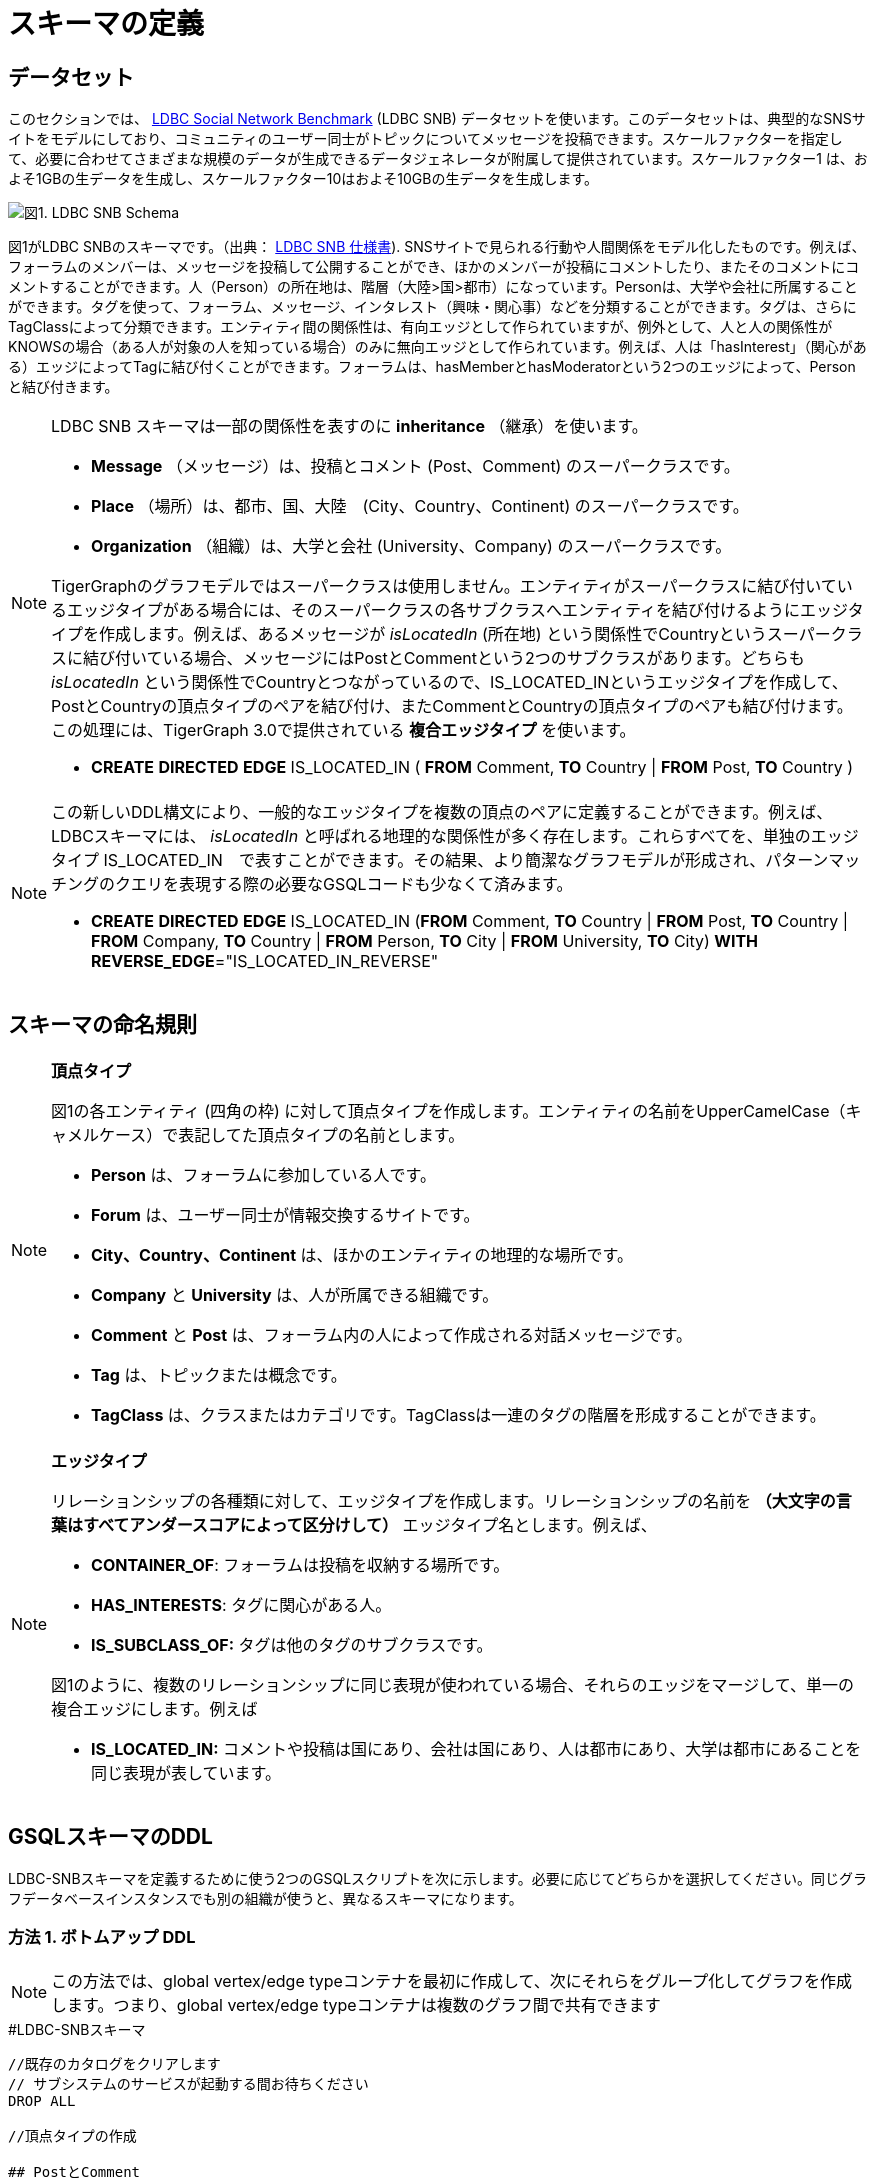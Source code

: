 = スキーマの定義

== データセット

このセクションでは、 http://ldbcouncil.org/developer/snb[LDBC Social Network Benchmark] (LDBC SNB) データセットを使います。このデータセットは、典型的なSNSサイトをモデルにしており、コミュニティのユーザー同士がトピックについてメッセージを投稿できます。スケールファクターを指定して、必要に合わせてさまざまな規模のデータが生成できるデータジェネレータが附属して提供されています。スケールファクター1 は、およそ1GBの生データを生成し、スケールファクター10はおよそ10GBの生データを生成します。

image::screen-shot-2019-05-15-at-5.05.00-pm.png[図1. LDBC SNB Schema]

図1がLDBC SNBのスキーマです。（出典： http://ldbc.github.io/ldbc_snb_docs/ldbc-snb-specification.pdf[LDBC SNB 仕様書]). SNSサイトで見られる行動や人間関係をモデル化したものです。例えば、フォーラムのメンバーは、メッセージを投稿して公開することができ、ほかのメンバーが投稿にコメントしたり、またそのコメントにコメントすることができます。人（Person）の所在地は、階層（大陸>国>都市）になっています。Personは、大学や会社に所属することができます。タグを使って、フォーラム、メッセージ、インタレスト（興味・関心事）などを分類することができます。タグは、さらにTagClassによって分類できます。エンティティ間の関係性は、有向エッジとして作られていますが、例外として、人と人の関係性がKNOWSの場合（ある人が対象の人を知っている場合）のみに無向エッジとして作られています。例えば、人は「hasInterest」（関心がある）エッジによってTagに結び付くことができます。フォーラムは、hasMemberとhasModeratorという2つのエッジによって、Personと結び付きます。

[NOTE]
====
LDBC SNB スキーマは一部の関係性を表すのに *inheritance* （継承）を使います。

* *Message* （メッセージ）は、投稿とコメント (Post、Comment) のスーパークラスです。
* *Place* （場所）は、都市、国、大陸　(City、Country、Continent) のスーパークラスです。
* *Organization* （組織）は、大学と会社 (University、Company) のスーパークラスです。

TigerGraphのグラフモデルではスーパークラスは使用しません。エンティティがスーパークラスに結び付いているエッジタイプがある場合には、そのスーパークラスの各サブクラスへエンティティを結び付けるようにエッジタイプを作成します。例えば、あるメッセージが _isLocatedIn_  (所在地) という関係性でCountryというスーパークラスに結び付いている場合、メッセージにはPostとCommentという2つのサブクラスがあります。どちらも _isLocatedIn_ という関係性でCountryとつながっているので、IS_LOCATED_INというエッジタイプを作成して、PostとCountryの頂点タイプのペアを結び付け、またCommentとCountryの頂点タイプのペアも結び付けます。この処理には、TigerGraph 3.0で提供されている **複合エッジタイプ** を使います。

* *CREATE* *DIRECTED* *EDGE* IS_LOCATED_IN ( *FROM* Comment, *TO* Country                                                                              | *FROM* Post,          *TO* Country )
====

[NOTE]
====
この新しいDDL構文により、一般的なエッジタイプを複数の頂点のペアに定義することができます。例えば、LDBCスキーマには、 _isLocatedIn_ と呼ばれる地理的な関係性が多く存在します。これらすべてを、単独のエッジタイプ IS_LOCATED_IN　で表すことができます。その結果、より簡潔なグラフモデルが形成され、パターンマッチングのクエリを表現する際の必要なGSQLコードも少なくて済みます。

* *CREATE* *DIRECTED* *EDGE* IS_LOCATED_IN (*FROM* Comment, *TO* Country | *FROM* Post, *TO* Country | *FROM* Company, *TO* Country | *FROM* Person, *TO* City | *FROM* University, *TO* City) *WITH* *REVERSE_EDGE*="IS_LOCATED_IN_REVERSE"
====

== スキーマの命名規則

[NOTE]
====
**頂点タイプ**

図1の各エンティティ (四角の枠) に対して頂点タイプを作成します。エンティティの名前をUpperCamelCase（キャメルケース）で表記してた頂点タイプの名前とします。

* *Person* は、フォーラムに参加している人です。
* *Forum* は、ユーザー同士が情報交換するサイトです。
* **City、Country、Continent** は、ほかのエンティティの地理的な場所です。
* *Company* と *University* は、人が所属できる組織です。
* *Comment* と *Post* は、フォーラム内の人によって作成される対話メッセージです。
* *Tag* は、トピックまたは概念です。
* *TagClass* は、クラスまたはカテゴリです。TagClassは一連のタグの階層を形成することができます。
====

[NOTE]
====
*エッジタイプ*

リレーションシップの各種類に対して、エッジタイプを作成します。リレーションシップの名前を **（大文字の言葉はすべてアンダースコアによって区分けして）** エッジタイプ名とします。例えば、

* *CONTAINER_OF*: フォーラムは投稿を収納する場所です。
* *HAS_INTERESTS*: タグに関心がある人。
* *IS_SUBCLASS_OF:* タグは他のタグのサブクラスです。

図1のように、複数のリレーションシップに同じ表現が使われている場合、それらのエッジをマージして、単一の複合エッジにします。例えば

* *IS_LOCATED_IN:* コメントや投稿は国にあり、会社は国にあり、人は都市にあり、大学は都市にあることを同じ表現が表しています。
====

== GSQLスキーマのDDL

LDBC-SNBスキーマを定義するために使う2つのGSQLスクリプトを次に示します。必要に応じてどちらかを選択してください。同じグラフデータベースインスタンスでも別の組織が使うと、異なるスキーマになります。

=== 方法 1. ボトムアップ DDL

[NOTE]
====
この方法では、global vertex/edge typeコンテナを最初に作成して、次にそれらをグループ化してグラフを作成します。つまり、global vertex/edge typeコンテナは複数のグラフ間で共有できます
====

.#LDBC-SNBスキーマ

[source,gsql]
----
//既存のカタログをクリアします
// サブシステムのサービスが起動する間お待ちください
DROP ALL

//頂点タイプの作成

## PostとComment
CREATE VERTEX Comment (PRIMARY_ID id UINT, creationDate DATETIME, locationIP STRING,
    browserUsed STRING, content STRING, length UINT) WITH primary_id_as_attribute="TRUE"
CREATE VERTEX Post (PRIMARY_ID id UINT, imageFile STRING, creationDate DATETIME,
    locationIP STRING, browserUsed STRING, lang STRING, content STRING,
    length UINT) WITH primary_id_as_attribute="TRUE"
## 組織
CREATE VERTEX Company (PRIMARY_ID id UINT, name STRING, url STRING) WITH primary_id_as_attribute="TRUE"
CREATE VERTEX University (PRIMARY_ID id UINT, name STRING, url STRING) WITH primary_id_as_attribute="TRUE"
## 場所
CREATE VERTEX City (PRIMARY_ID id UINT, name STRING, url STRING) WITH primary_id_as_attribute="TRUE"
CREATE VERTEX Country (PRIMARY_ID id UINT, name STRING, url STRING) WITH primary_id_as_attribute="TRUE"
CREATE VERTEX Continent (PRIMARY_ID id UINT, name STRING, url STRING) WITH primary_id_as_attribute="TRUE"
## その他
CREATE VERTEX Forum (PRIMARY_ID id UINT, title STRING, creationDate DATETIME) WITH primary_id_as_attribute="TRUE"
CREATE VERTEX Person (PRIMARY_ID id UINT, firstName STRING, lastName STRING, gender STRING, birthday DATETIME,
   creationDate DATETIME, locationIP STRING, browserUsed STRING, speaks set<STRING>, email set<STRING>)
   WITH primary_id_as_attribute="TRUE"
CREATE VERTEX Tag (PRIMARY_ID id UINT, name STRING, url STRING) WITH primary_id_as_attribute="TRUE"
CREATE VERTEX TagClass (PRIMARY_ID id UINT, name STRING, url STRING) WITH primary_id_as_attribute="TRUE"

// エッジタイプの作成
CREATE DIRECTED EDGE CONTAINER_OF (FROM Forum, TO Post) WITH REVERSE_EDGE="CONTAINER_OF_REVERSE"
CREATE DIRECTED EDGE HAS_CREATOR (FROM Comment|Post, TO Person) WITH REVERSE_EDGE="HAS_CREATOR_REVERSE"
CREATE DIRECTED EDGE HAS_INTEREST (FROM Person, TO Tag) WITH REVERSE_EDGE="HAS_INTEREST_REVERSE"
CREATE DIRECTED EDGE HAS_MEMBER (FROM Forum, TO Person, joinDate DATETIME) WITH REVERSE_EDGE="HAS_MEMBER_REVERSE"
CREATE DIRECTED EDGE HAS_MODERATOR (FROM Forum, TO Person) WITH REVERSE_EDGE="HAS_MODERATOR_REVERSE"
CREATE DIRECTED EDGE HAS_TAG (FROM Comment|Post|Forum, TO Tag) WITH REVERSE_EDGE="HAS_TAG_REVERSE"
CREATE DIRECTED EDGE HAS_TYPE (FROM Tag, TO TagClass) WITH REVERSE_EDGE="HAS_TYPE_REVERSE"
CREATE DIRECTED EDGE IS_LOCATED_IN (FROM Comment, TO Country
                                  | FROM Post, TO Country
                                  | FROM Company, TO Country
                                  | FROM Person, TO City
                                  | FROM University, TO City) WITH REVERSE_EDGE="IS_LOCATED_IN_REVERSE"
CREATE DIRECTED EDGE IS_PART_OF (FROM City, TO Country
                               | FROM Country, TO Continent) WITH REVERSE_EDGE="IS_PART_OF_REVERSE"
CREATE DIRECTED EDGE IS_SUBCLASS_OF (FROM TagClass, TO TagClass) WITH REVERSE_EDGE="IS_SUBCLASS_OF_REVERSE"
CREATE UNDIRECTED EDGE KNOWS (FROM Person, TO Person, creationDate DATETIME)
CREATE DIRECTED EDGE LIKES (FROM Person, TO Comment|Post, creationDate DATETIME) WITH REVERSE_EDGE="LIKES_REVERSE"
CREATE DIRECTED EDGE REPLY_OF (FROM Comment, TO Comment|Post) WITH REVERSE_EDGE="REPLY_OF_REVERSE"
CREATE DIRECTED EDGE STUDY_AT (FROM Person, TO University, classYear INT) WITH REVERSE_EDGE="STUDY_AT_REVERSE"
CREATE DIRECTED EDGE WORK_AT (FROM Person, TO Company, workFrom INT) WITH REVERSE_EDGE="WORK_AT_REVERSE"

//グラフタイプの作成
CREATE GRAPH ldbc_snb (*)
----



=== 方法 2. トップダウン DDL

[NOTE]
====
この方法では、空のグラフを先に作成して、次にlocal vertex/edge typeコンテナが、スキーマ変更ジョブによって空のグラフに追加されます。この方法で追加されたvertex/edge type コンテナは、グラフ固有のものになり、ほかのグラフから見ることはできません。
====

.#LDBC-SNBスキーマ

[source,gsql]
----
//既存のカタログをクリアします
// サブシステムのサービスが起動する間お待ちください
DROP ALL

# 1. グラフの作成
CREATE GRAPH ldbc_snb ()

# 2. schema_change jobを作成してすべてのvertex/edge typeを含みます
CREATE SCHEMA_CHANGE JOB change_schema_of_ldbc  FOR GRAPH ldbc_snb {

  ## PostとComment
  ADD VERTEX Comment (PRIMARY_ID id UINT, creationDate DATETIME, locationIP STRING,
    browserUsed STRING, content STRING, length UINT) WITH primary_id_as_attribute="TRUE";

  ADD VERTEX Post (PRIMARY_ID id UINT, imageFile STRING, creationDate DATETIME,
    locationIP STRING, browserUsed STRING, lang STRING, content STRING,
    length UINT) WITH primary_id_as_attribute="TRUE";
  ## 組織
  ADD VERTEX Company (PRIMARY_ID id UINT, name STRING, url STRING) WITH primary_id_as_attribute="TRUE";
  ADD VERTEX University (PRIMARY_ID id UINT, name STRING, url STRING) WITH primary_id_as_attribute="TRUE";
  ## 場所
  ADD VERTEX City (PRIMARY_ID id UINT, name STRING, url STRING) WITH primary_id_as_attribute="TRUE";
  ADD VERTEX Country (PRIMARY_ID id UINT, name STRING, url STRING) WITH primary_id_as_attribute="TRUE";
  ADD VERTEX Continent (PRIMARY_ID id UINT, name STRING, url STRING) WITH primary_id_as_attribute="TRUE";
  ## その他
  ADD  VERTEX Forum (PRIMARY_ID id UINT, title STRING, creationDate DATETIME) WITH primary_id_as_attribute="TRUE";
  ADD  VERTEX Person (PRIMARY_ID id UINT, firstName STRING, lastName STRING, gender STRING, birthday DATETIME,
   creationDate DATETIME, locationIP STRING, browserUsed STRING, speaks set<STRING>, email set<STRING>)
   WITH primary_id_as_attribute="TRUE";
  ADD VERTEX Tag (PRIMARY_ID id UINT, name STRING, url STRING) WITH primary_id_as_attribute="TRUE";
  ADD VERTEX TagClass (PRIMARY_ID id UINT, name STRING, url STRING) WITH primary_id_as_attribute="TRUE";

  // エッジタイプの作成
  ADD DIRECTED EDGE CONTAINER_OF (FROM Forum, TO Post) WITH REVERSE_EDGE="CONTAINER_OF_REVERSE";
  ADD  DIRECTED EDGE HAS_CREATOR (FROM Comment|Post, TO Person) WITH REVERSE_EDGE="HAS_CREATOR_REVERSE";
  ADD  DIRECTED EDGE HAS_INTEREST (FROM Person, TO Tag) WITH REVERSE_EDGE="HAS_INTEREST_REVERSE";
  ADD DIRECTED EDGE HAS_MEMBER (FROM Forum, TO Person, joinDate DATETIME) WITH REVERSE_EDGE="HAS_MEMBER_REVERSE";
  ADD DIRECTED EDGE HAS_MODERATOR (FROM Forum, TO Person) WITH REVERSE_EDGE="HAS_MODERATOR_REVERSE";
  ADD DIRECTED EDGE HAS_TAG (FROM Comment|Post|Forum, TO Tag) WITH REVERSE_EDGE="HAS_TAG_REVERSE";
  ADD DIRECTED EDGE HAS_TYPE (FROM Tag, TO TagClass) WITH REVERSE_EDGE="HAS_TYPE_REVERSE";
  ADD  DIRECTED EDGE IS_LOCATED_IN (FROM Comment, TO Country
                                  | FROM Post, TO Country
                                  | FROM Company, TO Country
                                  | FROM Person, TO City
                                  | FROM University, TO City) WITH REVERSE_EDGE="IS_LOCATED_IN_REVERSE";
  ADD DIRECTED EDGE IS_PART_OF (FROM City, TO Country
                               | FROM Country, TO Continent) WITH REVERSE_EDGE="IS_PART_OF_REVERSE";
  ADD DIRECTED EDGE IS_SUBCLASS_OF (FROM TagClass, TO TagClass) WITH REVERSE_EDGE="IS_SUBCLASS_OF_REVERSE";
  ADD UNDIRECTED EDGE KNOWS (FROM Person, TO Person, creationDate DATETIME)
  ADD DIRECTED EDGE LIKES (FROM Person, TO Comment|Post, creationDate DATETIME) WITH REVERSE_EDGE="LIKES_REVERSE";
  ADD DIRECTED EDGE REPLY_OF (FROM Comment, TO Comment|Post) WITH REVERSE_EDGE="REPLY_OF_REVERSE";
  ADD DIRECTED EDGE STUDY_AT (FROM Person, TO University, classYear INT) WITH REVERSE_EDGE="STUDY_AT_REVERSE";
  ADD DIRECTED EDGE WORK_AT (FROM Person, TO Company, workFrom INT) WITH REVERSE_EDGE="WORK_AT_REVERSE";
}

# 3. schema_change jobの実行
RUN SCHEMA_CHANGE JOB change_schema_of_ldbc

# 4. schema_change jobの削除
DROP JOB change_schema_of_ldbc
----


